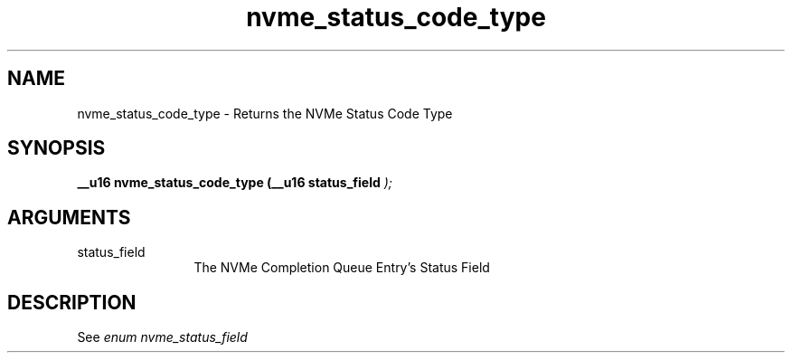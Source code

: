 .TH "nvme_status_code_type" 9 "nvme_status_code_type" "February 2022" "libnvme API manual" LINUX
.SH NAME
nvme_status_code_type \- Returns the NVMe Status Code Type
.SH SYNOPSIS
.B "__u16" nvme_status_code_type
.BI "(__u16 status_field "  ");"
.SH ARGUMENTS
.IP "status_field" 12
The NVMe Completion Queue Entry's Status Field
.SH "DESCRIPTION"
See \fIenum nvme_status_field\fP
